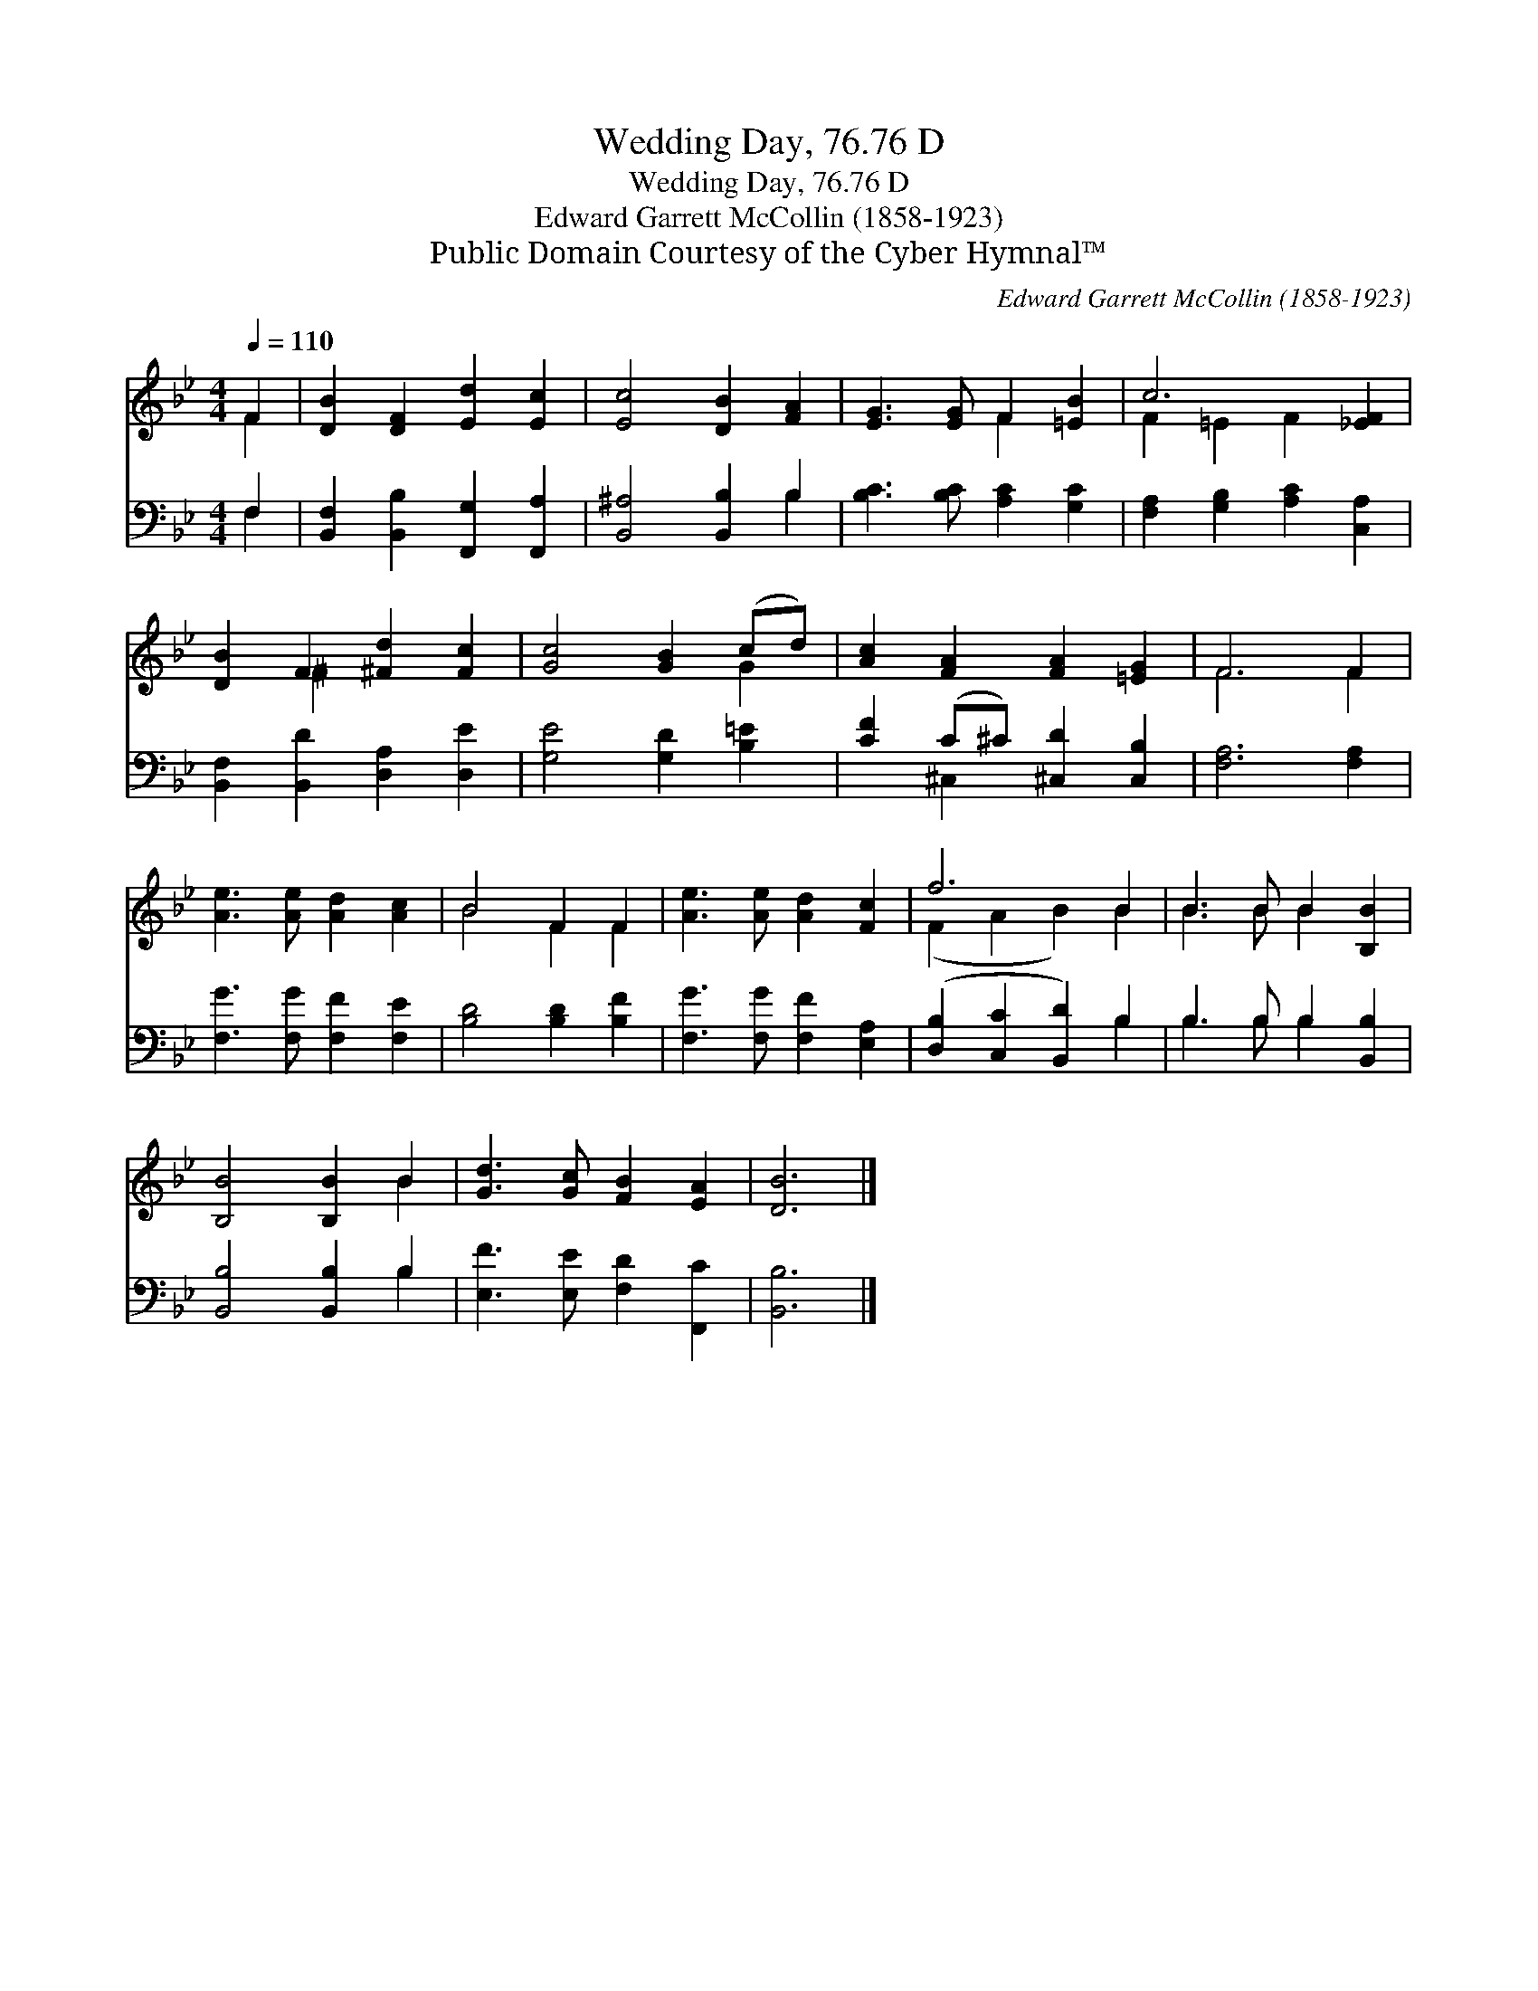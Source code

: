 X:1
T:Wedding Day, 76.76 D
T:Wedding Day, 76.76 D
T:Edward Garrett McCollin (1858-1923)
T:Public Domain Courtesy of the Cyber Hymnal™
C:Edward Garrett McCollin (1858-1923)
Z:Public Domain
Z:Courtesy of the Cyber Hymnal™
%%score ( 1 2 ) ( 3 4 )
L:1/8
Q:1/4=110
M:4/4
K:Bb
V:1 treble 
V:2 treble 
V:3 bass 
V:4 bass 
V:1
 F2 | [DB]2 [DF]2 [Ed]2 [Ec]2 | [Ec]4 [DB]2 [FA]2 | [EG]3 [EG] F2 [=EB]2 | c6 [_EF]2 | %5
 [DB]2 F2 [^Fd]2 [Fc]2 | [Gc]4 [GB]2 (cd) | [Ac]2 [FA]2 [FA]2 [=EG]2 | F6 F2 | %9
 [Ae]3 [Ae] [Ad]2 [Ac]2 | B4 F2 F2 | [Ae]3 [Ae] [Ad]2 [Fc]2 | f6 B2 | B3 B B2 [B,B]2 | %14
 [B,B]4 [B,B]2 B2 | [Gd]3 [Gc] [FB]2 [EA]2 | [DB]6 |] %17
V:2
 F2 | x8 | x8 | x4 F2 x2 | F2 =E2 F2 x2 | x2 ^F2 x4 | x6 G2 | x8 | F6 F2 | x8 | B4 F2 F2 | x8 | %12
 (F2 A2 B2) B2 | B3 B B2 x2 | x6 B2 | x8 | x6 |] %17
V:3
 F,2 | [B,,F,]2 [B,,B,]2 [F,,G,]2 [F,,A,]2 | [B,,^A,]4 [B,,B,]2 B,2 | [B,C]3 [B,C] [A,C]2 [G,C]2 | %4
 [F,A,]2 [G,B,]2 [A,C]2 [C,A,]2 | [B,,F,]2 [B,,D]2 [D,A,]2 [D,E]2 | [G,E]4 [G,D]2 [B,=E]2 | %7
 [CF]2 (C^C) [^C,D]2 [C,B,]2 | [F,A,]6 [F,A,]2 | [F,G]3 [F,G] [F,F]2 [F,E]2 | %10
 [B,D]4 [B,D]2 [B,F]2 | [F,G]3 [F,G] [F,F]2 [E,A,]2 | ([D,B,]2 [C,C]2 [B,,D]2) B,2 | %13
 B,3 B, B,2 [B,,B,]2 | [B,,B,]4 [B,,B,]2 B,2 | [E,F]3 [E,E] [F,D]2 [F,,C]2 | [B,,B,]6 |] %17
V:4
 F,2 | x8 | x6 B,2 | x8 | x8 | x8 | x8 | x2 ^C,2 x4 | x8 | x8 | x8 | x8 | x6 B,2 | B,3 B, B,2 x2 | %14
 x6 B,2 | x8 | x6 |] %17

